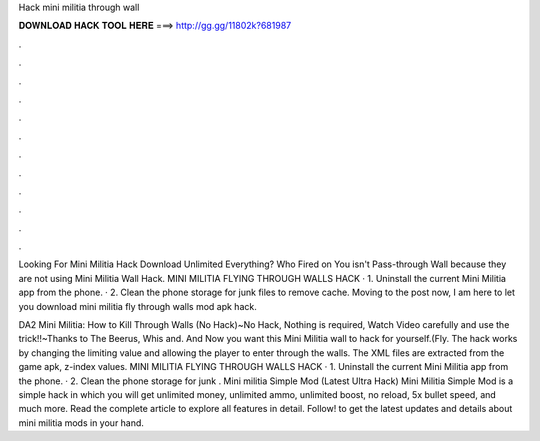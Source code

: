 Hack mini militia through wall



𝐃𝐎𝐖𝐍𝐋𝐎𝐀𝐃 𝐇𝐀𝐂𝐊 𝐓𝐎𝐎𝐋 𝐇𝐄𝐑𝐄 ===> http://gg.gg/11802k?681987



.



.



.



.



.



.



.



.



.



.



.



.

Looking For Mini Militia Hack Download Unlimited Everything? Who Fired on You isn't Pass-through Wall because they are not using Mini Militia Wall Hack. MINI MILITIA FLYING THROUGH WALLS HACK · 1. Uninstall the current Mini Militia app from the phone. · 2. Clean the phone storage for junk files to remove cache. Moving to the post now, I am here to let you download mini militia fly through walls mod apk hack.

DA2 Mini Militia: How to Kill Through Walls (No Hack)~No Hack, Nothing is required, Watch Video carefully and use the trick!!~Thanks to The Beerus, Whis and. And Now you want this Mini Militia wall to hack for yourself.(Fly. The hack works by changing the limiting value and allowing the player to enter through the walls. The XML files are extracted from the game apk, z-index values. MINI MILITIA FLYING THROUGH WALLS HACK · 1. Uninstall the current Mini Militia app from the phone. · 2. Clean the phone storage for junk . Mini militia Simple Mod (Latest Ultra Hack) Mini Militia Simple Mod is a simple hack in which you will get unlimited money, unlimited ammo, unlimited boost, no reload, 5x bullet speed, and much more. Read the complete article to explore all features in detail. Follow! to get the latest updates and details about mini militia mods in your hand.

